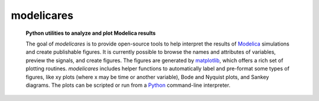 ###########
modelicares
###########
   **Python utilities to analyze and plot Modelica results**

   The goal of *modelicares* is to provide open-source tools to help interpret
   the results of Modelica_ simulations and create publishable figures.  It is
   currently possible to browse the names and attributes of variables, preview
   the signals, and create figures.  The figures are generated by matplotlib_,
   which offers a rich set of plotting routines.  *modelicares* includes helper
   functions to automatically label and pre-format some types of figures, like
   xy plots (where x may be time or another variable), Bode and Nyquist plots,
   and Sankey diagrams.  The plots can be scripted or run from a Python_
   command-line interpreter.

   .. only:: html

      .. image:: _static/browse.png
         :scale: 45 %
         :alt: variable browser

      .. image:: demos/ThreeTanks.png
         :scale: 35 %
         :alt: Sankey digarams of three tanks model

      |

      .. image:: demos/ChuaCircuit.png
         :scale: 35 %
         :alt: plot of Chua circuit

      .. image:: demos/PID-nyquist.png
         :scale: 35 %
         :alt: example for modelicares.LinRes.nyquist()

      The links below describe the modules.  The main module,
      :mod:`modelicares`, has classes and methods for loading, interpreting,
      and plotting Modelica_ results in the format used by Dymola.  The
      :mod:`res` module has general supporting methods.  Finally, the
      :mod:`texunit` module has methods to translate Modelica *unit* and
      *displayUnit* strings into TeX_-formatted strings.

      **Modules:**

   .. only:: latex

      .. figure:: _static/browse.png
         :scale: 60 %

      .. figure:: demos/ChuaCircuit.pdf
         :scale: 50 %

      .. figure:: demos/ThreeTanks.pdf
         :scale: 50 %

      ..   .. figure:: demos/PID-nyquist.pdf
      ..      :scale: 40 %

      The following chapters describe the modules.  The main module,
      :mod:`modelicares`, has classes and methods for loading, interpreting,
      and plotting Modelica_ results in the format used by Dymola.  The
      :mod:`res` module suports it with general methods.  Finally, the
      :mod:`texunit` module has methods to translate Modelica_ *unit* and
      *displayUnit* strings into TeX_-formatted strings.

      .. Seealso:: The buildingspy
         (`http://simulationresearch.lbl.gov/modelica/buildingspy/
         <http://simulationresearch.lbl.gov/modelica/buildingspy/>`_) and DyMat
         (`http://www.j-raedler.de/projects/dymat/
         <http://www.j-raedler.de/projects/dymat/>`_ projects provide other
         Python_ modules that are related.

   .. toctree::

      modelicares
      res
      texunit

   .. only:: html

      .. Seealso:: The `buildingspy <http://www.j-raedler.de/projects/dymat/>`_
         and `DyMat <http://www.j-raedler.de/projects/dymat/>`_ projects provide
         other Python_ modules that are related.

      A PDF version of this documentation is available `here <modelicares.pdf>`_.

.. _Python: http://www.python.org/
.. _Modelica: http://www.modelica.org/
.. _numpy: http://numpy.scipy.org/
.. _matplotlib: http://www.matplotlib.org/
.. _python-control: http://sourceforge.net/apps/mediawiki/python-control
.. _TeX: http://www.latex-project.org/
